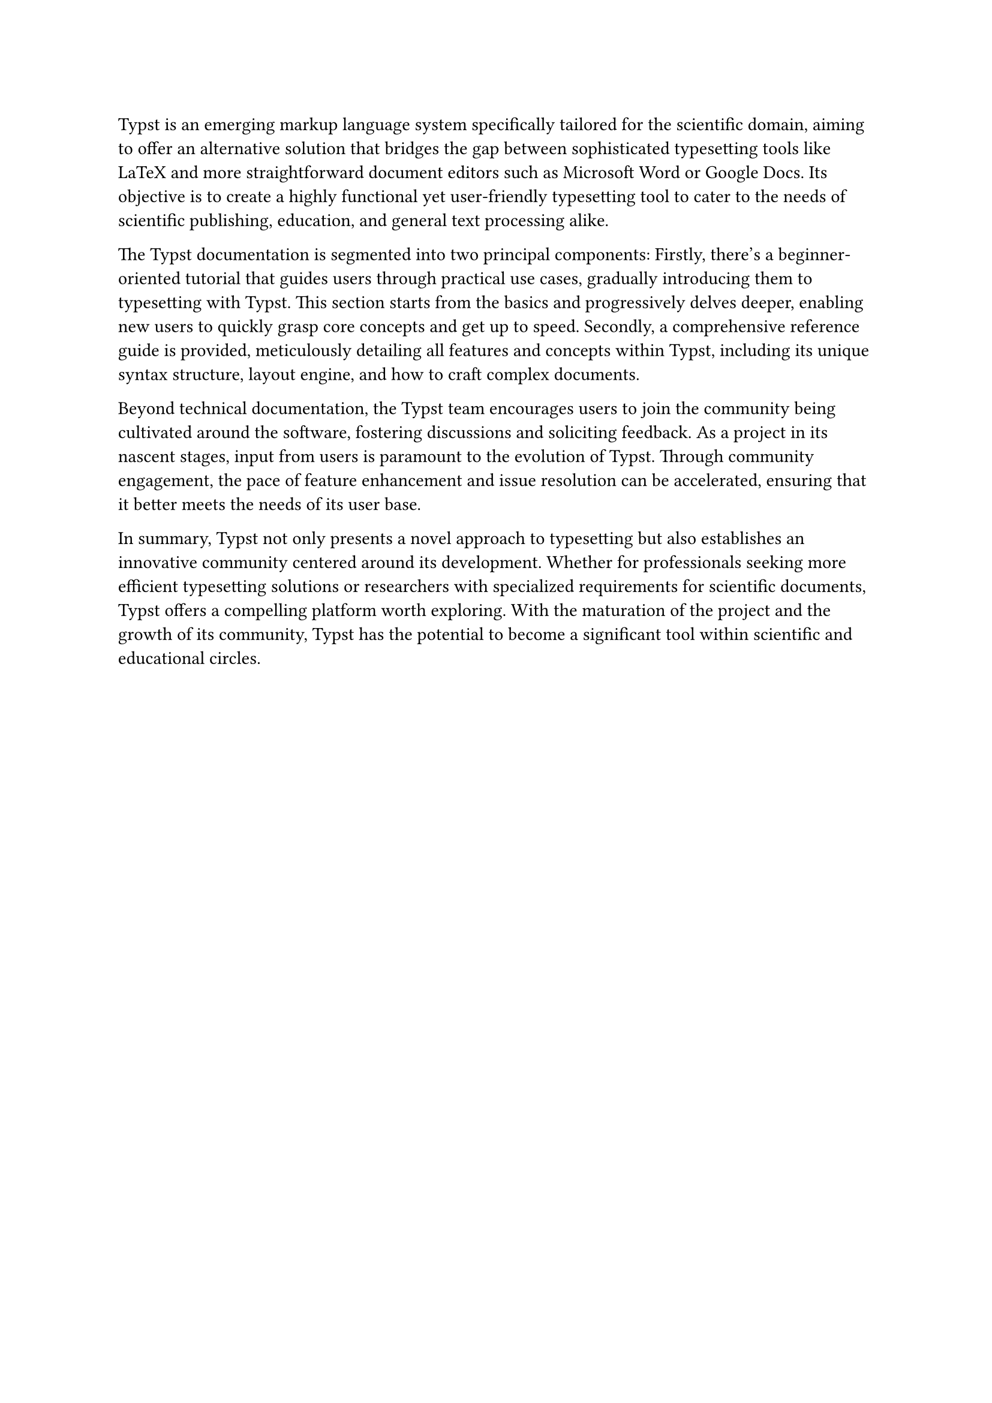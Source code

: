 // 英文关键字
#let en_key_words = ("Typst Template","Programing Language","Typing System")

Typst is an emerging markup language system specifically tailored for the scientific domain, aiming to offer an alternative solution that bridges the gap between sophisticated typesetting tools like LaTeX and more straightforward document editors such as Microsoft Word or Google Docs. Its objective is to create a highly functional yet user-friendly typesetting tool to cater to the needs of scientific publishing, education, and general text processing alike.

The Typst documentation is segmented into two principal components: Firstly, there's a beginner-oriented tutorial that guides users through practical use cases, gradually introducing them to typesetting with Typst. This section starts from the basics and progressively delves deeper, enabling new users to quickly grasp core concepts and get up to speed. Secondly, a comprehensive reference guide is provided, meticulously detailing all features and concepts within Typst, including its unique syntax structure, layout engine, and how to craft complex documents.

Beyond technical documentation, the Typst team encourages users to join the community being cultivated around the software, fostering discussions and soliciting feedback. As a project in its nascent stages, input from users is paramount to the evolution of Typst. Through community engagement, the pace of feature enhancement and issue resolution can be accelerated, ensuring that it better meets the needs of its user base.

In summary, Typst not only presents a novel approach to typesetting but also establishes an innovative community centered around its development. Whether for professionals seeking more efficient typesetting solutions or researchers with specialized requirements for scientific documents, Typst offers a compelling platform worth exploring. With the maturation of the project and the growth of its community, Typst has the potential to become a significant tool within scientific and educational circles.

